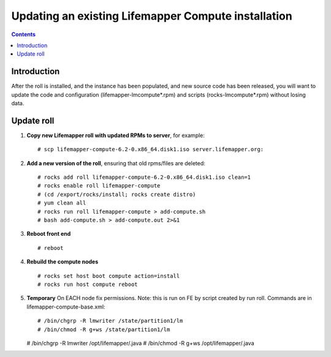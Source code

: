 
.. hightlight:: rest

Updating an existing Lifemapper Compute installation
====================================================
.. contents::  

Introduction
------------
After the roll is installed, and the instance has been populated, and new source
code has been released, you will want to update the code and configuration (lifemapper-lmcompute*.rpm) 
and scripts (rocks-lmcompute*.rpm) without losing data.

Update roll
-----------

#. **Copy new Lifemapper roll with updated RPMs to server**, for example::

   # scp lifemapper-compute-6.2-0.x86_64.disk1.iso server.lifemapper.org:

#. **Add a new version of the roll**, ensuring that old rpms/files are deleted::

   # rocks add roll lifemapper-compute-6.2-0.x86_64.disk1.iso clean=1
   # rocks enable roll lifemapper-compute
   # (cd /export/rocks/install; rocks create distro)
   # yum clean all
   # rocks run roll lifemapper-compute > add-compute.sh 
   # bash add-compute.sh > add-compute.out 2>&1
    
#. **Reboot front end** ::  

   # reboot
   
#. **Rebuild the compute nodes** ::  

   # rocks set host boot compute action=install
   # rocks run host compute reboot 

#. **Temporary** On EACH node fix permissions.  Note: this is run on FE by 
   script created by run roll. Commands are in lifemapper-compute-base.xml::

   # /bin/chgrp -R lmwriter /state/partition1/lm
   # /bin/chmod -R g+ws /state/partition1/lm

   # /bin/chgrp -R lmwriter /opt/lifemapper/.java
   # /bin/chmod -R g+ws /opt/lifemapper/.java


